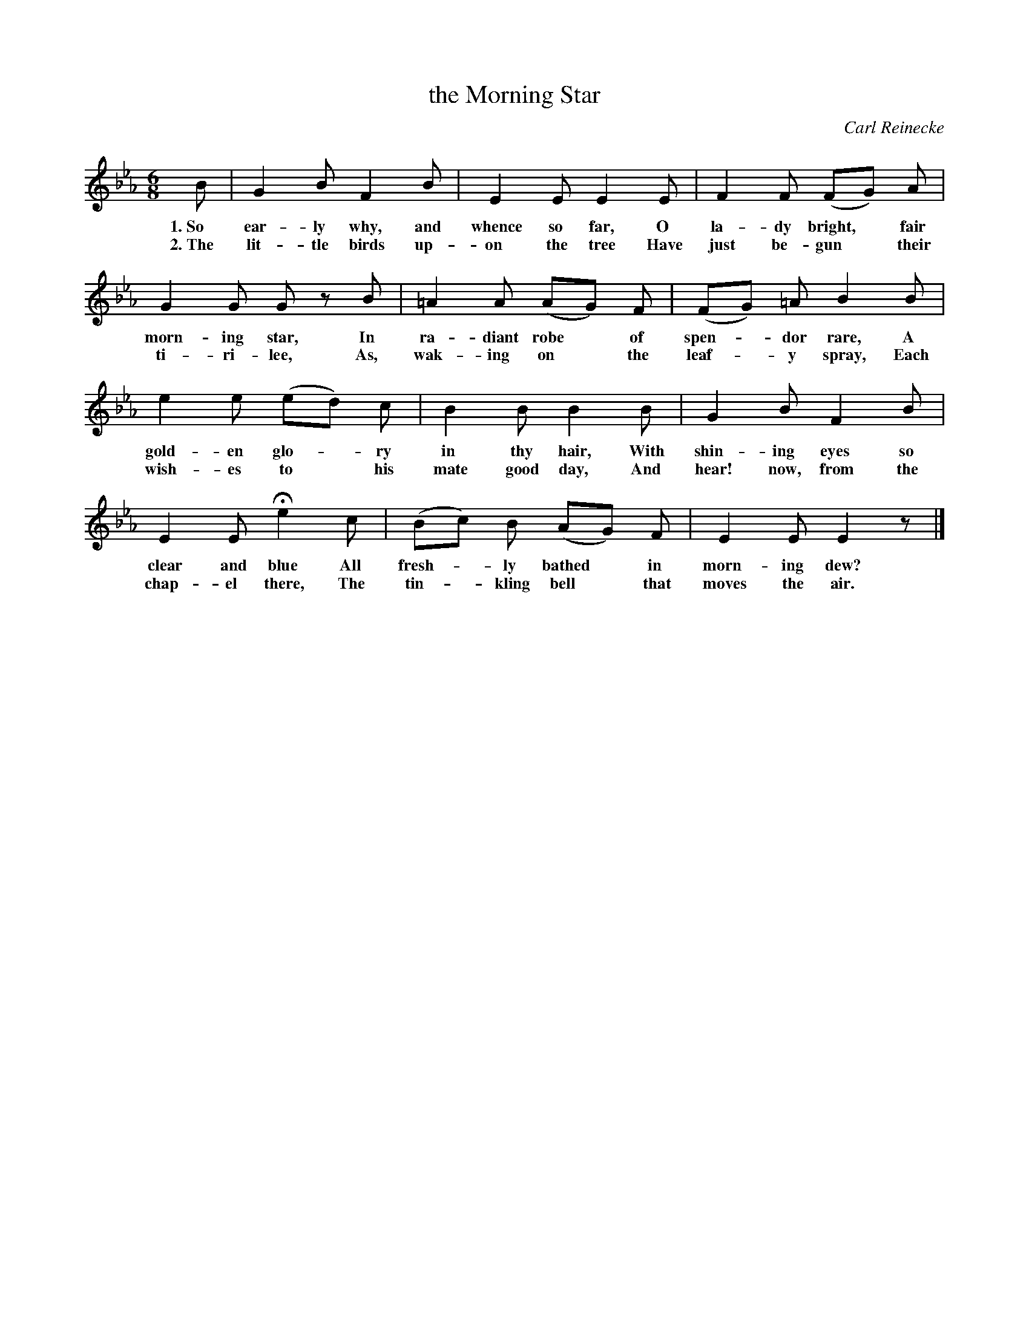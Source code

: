 X: 159
T: the Morning Star
C: Carl Reinecke
%R: air, jig
B: "The Everyday Song Book", 1927
F: http://www.library.pitt.edu/happybirthday/pdf/The_Everyday_Song_Book.pdf
Z: 2017 John Chambers <jc:trillian.mit.edu>
M: 6/8
L: 1/8
K: Eb
% - - - - - - - - - - - - - - - - - - - - - - - - - - - - -
B | G2 B F2 B | E2 E E2 E | F2 F (FG) A |
w: 1.~So ear-ly why, and whence so far, O la-dy bright,* fair
w: 2.~The lit-tle birds up-on the tree  Have just be-gun* their
%
G2 G Gz B | =A2 A (AG) F | (FG) =A B2 B |
w: morn-ing star, In ra-diant robe* of spen-*dor rare, A
w: ti-ri-lee,     As, wak-ing on* the leaf-*y spray,   Each
%
e2 e (ed) c | B2 B B2 B | G2 B F2 B |
w: gold-en glo-*ry in thy hair,   With shin-ing eyes so
w: wish-es to* his mate good day, And hear! now, from the
%
E2 E He2 c | (Bc) B (AG) F | E2 E E2 z |]
w: clear and blue  All fresh-*ly bathed* in morn-ing dew?
w: chap-el there,  The tin-*kling bell* that moves the air.
% - - - - - - - - - - - - - - - - - - - - - - - - - - - - -
